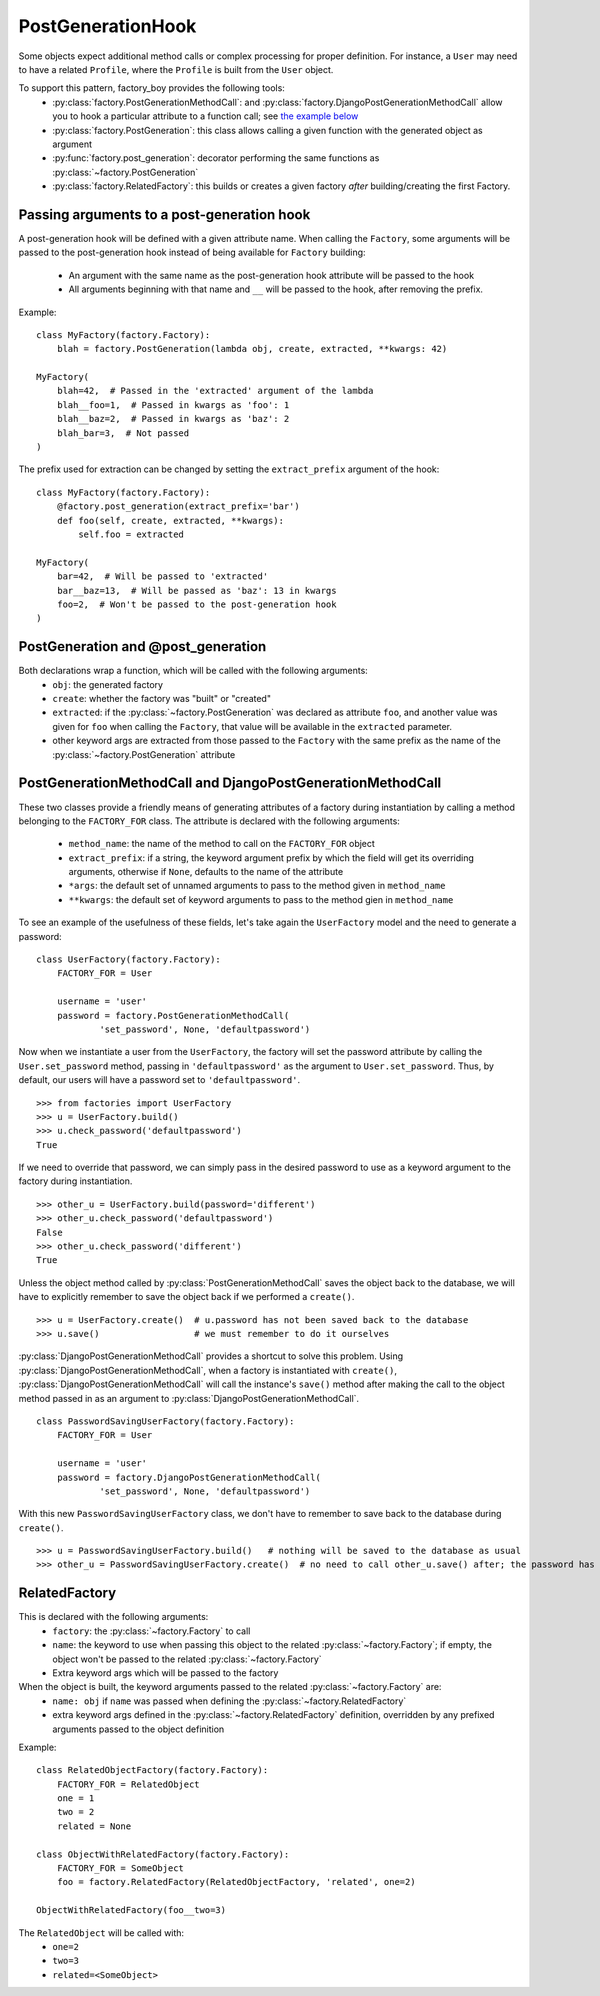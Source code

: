 PostGenerationHook
==================


Some objects expect additional method calls or complex processing for proper definition.
For instance, a ``User`` may need to have a related ``Profile``, where the ``Profile`` is built from the ``User`` object.

To support this pattern, factory_boy provides the following tools:
  - :py:class:`factory.PostGenerationMethodCall`: and
    :py:class:`factory.DjangoPostGenerationMethodCall` allow you to hook
    a particular attribute to a function call; see
    `the example below`_
  - :py:class:`factory.PostGeneration`: this class allows calling a given function with the generated object as argument
  - :py:func:`factory.post_generation`: decorator performing the same functions as :py:class:`~factory.PostGeneration`
  - :py:class:`factory.RelatedFactory`: this builds or creates a given factory *after* building/creating the first Factory.


.. _the example below: `PostGenerationMethodCall and DjangoPostGenerationMethodCall`_


Passing arguments to a post-generation hook
-------------------------------------------

A post-generation hook will be defined with a given attribute name.
When calling the ``Factory``, some arguments will be passed to the post-generation hook instead of being available for ``Factory`` building:

  - An argument with the same name as the post-generation hook attribute will be passed to the hook
  - All arguments beginning with that name and ``__`` will be passed to the hook, after removing the prefix.

Example::

    class MyFactory(factory.Factory):
        blah = factory.PostGeneration(lambda obj, create, extracted, **kwargs: 42)

    MyFactory(
        blah=42,  # Passed in the 'extracted' argument of the lambda
        blah__foo=1,  # Passed in kwargs as 'foo': 1
        blah__baz=2,  # Passed in kwargs as 'baz': 2
        blah_bar=3,  # Not passed
    )

The prefix used for extraction can be changed by setting the ``extract_prefix`` argument of the hook::

    class MyFactory(factory.Factory):
        @factory.post_generation(extract_prefix='bar')
        def foo(self, create, extracted, **kwargs):
            self.foo = extracted

    MyFactory(
        bar=42,  # Will be passed to 'extracted'
        bar__baz=13,  # Will be passed as 'baz': 13 in kwargs
        foo=2,  # Won't be passed to the post-generation hook
    )


PostGeneration and @post_generation
-----------------------------------

Both declarations wrap a function, which will be called with the following arguments:
  - ``obj``: the generated factory
  - ``create``: whether the factory was "built" or "created"
  - ``extracted``: if the :py:class:`~factory.PostGeneration` was declared as attribute ``foo``,
    and another value was given for ``foo`` when calling the ``Factory``,
    that value will be available in the ``extracted`` parameter.
  - other keyword args are extracted from those passed to the ``Factory`` with the same prefix as the name of the :py:class:`~factory.PostGeneration` attribute


PostGenerationMethodCall and DjangoPostGenerationMethodCall
-----------------------------------------------------------

These two classes provide a friendly means of generating attributes of a
factory during instantiation by calling a method belonging to the
``FACTORY_FOR`` class. The attribute is declared with the following
arguments:

  - ``method_name``: the name of the method to call on the
    ``FACTORY_FOR`` object
  - ``extract_prefix``: if a string, the keyword argument prefix by
    which the field will get its overriding arguments, otherwise if
    ``None``, defaults to the name of the attribute
  - ``*args``: the default set of unnamed arguments to pass to the
    method given in ``method_name``
  - ``**kwargs``: the default set of keyword arguments to pass to the
    method gien in ``method_name``

To see an example of the usefulness of these
fields, let's take again the ``UserFactory`` model and the need to
generate a password: ::

    class UserFactory(factory.Factory):
        FACTORY_FOR = User

        username = 'user'
        password = factory.PostGenerationMethodCall(
                'set_password', None, 'defaultpassword')

Now when we instantiate a user from the ``UserFactory``, the factory
will set the password attribute by calling the ``User.set_password``
method, passing in ``'defaultpassword'`` as the argument to
``User.set_password``. Thus, by default, our users will have a password
set to ``'defaultpassword'``. ::

    >>> from factories import UserFactory
    >>> u = UserFactory.build()
    >>> u.check_password('defaultpassword')
    True

If we need to override that password, we can simply pass in the desired
password to use as a keyword argument to the factory during
instantiation. ::

    >>> other_u = UserFactory.build(password='different')
    >>> other_u.check_password('defaultpassword')
    False
    >>> other_u.check_password('different')
    True

Unless the object method called by :py:class:`PostGenerationMethodCall` saves the object back to the database, we will have to explicitly remember to save the object back if we performed a ``create()``. ::

    >>> u = UserFactory.create()  # u.password has not been saved back to the database
    >>> u.save()                  # we must remember to do it ourselves

:py:class:`DjangoPostGenerationMethodCall` provides a shortcut to solve
this problem. Using :py:class:`DjangoPostGenerationMethodCall`, when a factory is instantiated with ``create()``,
:py:class:`DjangoPostGenerationMethodCall` will call the instance's
``save()`` method after making the call to the object method passed in
as an argument to :py:class:`DjangoPostGenerationMethodCall`. ::

    class PasswordSavingUserFactory(factory.Factory):
        FACTORY_FOR = User

        username = 'user'
        password = factory.DjangoPostGenerationMethodCall(
                'set_password', None, 'defaultpassword')

With this new ``PasswordSavingUserFactory`` class, we don't have to
remember to save back to the database during ``create()``. ::

    >>> u = PasswordSavingUserFactory.build()   # nothing will be saved to the database as usual
    >>> other_u = PasswordSavingUserFactory.create()  # no need to call other_u.save() after; the password has already been committed to the DB

RelatedFactory
--------------

This is declared with the following arguments:
  - ``factory``: the :py:class:`~factory.Factory` to call
  - ``name``: the keyword to use when passing this object to the related :py:class:`~factory.Factory`; if empty, the object won't be passed to the related :py:class:`~factory.Factory`
  - Extra keyword args which will be passed to the factory

When the object is built, the keyword arguments passed to the related :py:class:`~factory.Factory` are:
  - ``name: obj`` if ``name`` was passed when defining the :py:class:`~factory.RelatedFactory`
  - extra keyword args defined in the :py:class:`~factory.RelatedFactory` definition, overridden by any prefixed arguments passed to the object definition


Example::

    class RelatedObjectFactory(factory.Factory):
        FACTORY_FOR = RelatedObject
        one = 1
        two = 2
        related = None

    class ObjectWithRelatedFactory(factory.Factory):
        FACTORY_FOR = SomeObject
        foo = factory.RelatedFactory(RelatedObjectFactory, 'related', one=2)

    ObjectWithRelatedFactory(foo__two=3)

The ``RelatedObject`` will be called with:
  - ``one=2``
  - ``two=3``
  - ``related=<SomeObject>``
